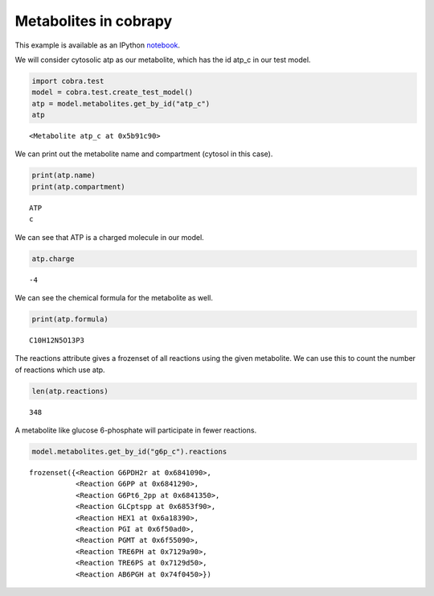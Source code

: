 
Metabolites in cobrapy
======================

This example is available as an IPython
`notebook <http://nbviewer.ipython.org/github/opencobra/cobrapy/blob/master/documentation_builder/metabolites.ipynb>`__.

We will consider cytosolic atp as our metabolite, which has the id
atp\_c in our test model.

.. code:: python

    import cobra.test
    model = cobra.test.create_test_model()
    atp = model.metabolites.get_by_id("atp_c")
    atp



.. parsed-literal::

    <Metabolite atp_c at 0x5b91c90>



We can print out the metabolite name and compartment (cytosol in this
case).

.. code:: python

    print(atp.name)
    print(atp.compartment)

.. parsed-literal::

    ATP
    c


We can see that ATP is a charged molecule in our model.

.. code:: python

    atp.charge



.. parsed-literal::

    -4



We can see the chemical formula for the metabolite as well.

.. code:: python

    print(atp.formula)

.. parsed-literal::

    C10H12N5O13P3


The reactions attribute gives a frozenset of all reactions using the
given metabolite. We can use this to count the number of reactions which
use atp.

.. code:: python

    len(atp.reactions)



.. parsed-literal::

    348



A metabolite like glucose 6-phosphate will participate in fewer
reactions.

.. code:: python

    model.metabolites.get_by_id("g6p_c").reactions



.. parsed-literal::

    frozenset({<Reaction G6PDH2r at 0x6841090>,
               <Reaction G6PP at 0x6841290>,
               <Reaction G6Pt6_2pp at 0x6841350>,
               <Reaction GLCptspp at 0x6853f90>,
               <Reaction HEX1 at 0x6a18390>,
               <Reaction PGI at 0x6f50ad0>,
               <Reaction PGMT at 0x6f55090>,
               <Reaction TRE6PH at 0x7129a90>,
               <Reaction TRE6PS at 0x7129d50>,
               <Reaction AB6PGH at 0x74f0450>})


